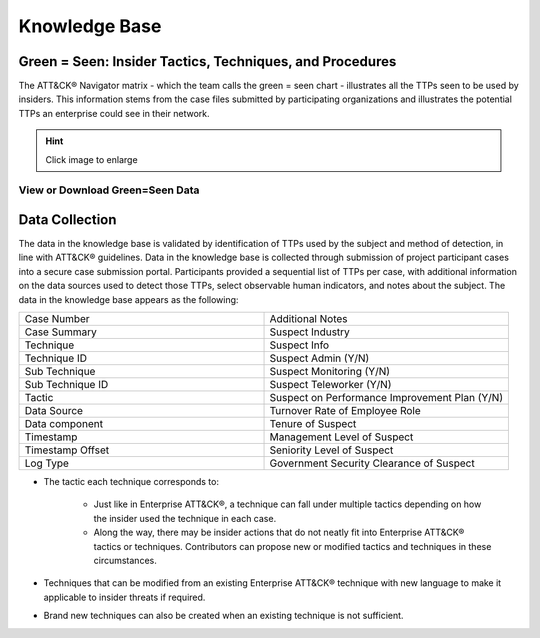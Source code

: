 Knowledge Base
===============

.. _green=seen:

Green = Seen: Insider Tactics, Techniques, and Procedures
-----------------------------------------------------------

The ATT&CK® Navigator matrix - which the team calls the green = seen chart - illustrates all the TTPs seen to be used by insiders. This information stems from the case files submitted by participating organizations and illustrates the potential TTPs an enterprise could see in their network. 

.. hint::

    Click image to enlarge

.. image:: /images/green_seen_v1_v2.svg
   :scale: 75%



View or Download Green=Seen Data
***********************************

.. raw:: html
    
    <p>
    
        <a class="btn btn-primary" target="_blank" href="https://mitre-attack.github.io/attack-navigator/#layerURL=https://center-for-threat-informed-defense.github.io/sensor-mappings-to-attack/navigator/Auditd-heatmap.json">
        <i class="fa fa-map-signs"></i> Open in ATT&CK® Navigator</a>

        <a class="btn btn-primary" target="_blank" href="..\green_seen_v1_v2.xlsx" download="green_seen_v1_v2.xlsx">
        <i class="fa fa-download"></i> Download EXCEL (18kb)</a>

        <a class="btn btn-primary" target="_blank" href="..\green_seen_v1_v2.json" download="green_seen_v1_v2.json">
        <i class="fa fa-download"></i> Download JSON (153kb)</a>


    </p>

.. seealso::

    See the :doc:`heatmap </analysis>` to visualize the frequency of each technique.

    
Data Collection
----------------

The data in the knowledge base is validated by identification of TTPs used by the subject and method of detection, in line with ATT&CK® guidelines. Data in the knowledge base is collected through submission of project participant cases into a secure case submission portal. Participants provided a sequential list of TTPs per case, with additional information on the data sources used to detect those TTPs, select observable human indicators, and notes about the subject. The data in the knowledge base appears as the following:


.. list-table:: 
   :widths: 10 10
   :header-rows: 0

   * - Case Number
     - Additional Notes
   * - Case Summary
     - Suspect Industry
   * - Technique
     - Suspect Info
   * - Technique ID
     - Suspect Admin (Y/N)
   * - Sub Technique 
     - Suspect Monitoring (Y/N)
   * - Sub Technique ID
     - Suspect Teleworker (Y/N)
   * - Tactic
     - Suspect on Performance Improvement Plan (Y/N) 
   * - Data Source
     - Turnover Rate of Employee Role 
   * - Data component
     - Tenure of Suspect 
   * - Timestamp
     - Management Level of Suspect 
   * - Timestamp Offset
     - Seniority Level of Suspect 
   * - Log Type
     - Government Security Clearance of Suspect 

* The tactic each technique corresponds to:

    * Just like in Enterprise ATT&CK®, a technique can fall under multiple tactics depending on how the insider used the technique in each case. 

    * Along the way, there may be insider actions that do not neatly fit into Enterprise ATT&CK® tactics or techniques. Contributors can propose new or modified tactics and techniques in these circumstances. 

* Techniques that can be modified from an existing Enterprise ATT&CK® technique with new language to make it applicable to insider threats if required. 

* Brand new techniques can also be created when an existing technique is not sufficient. 